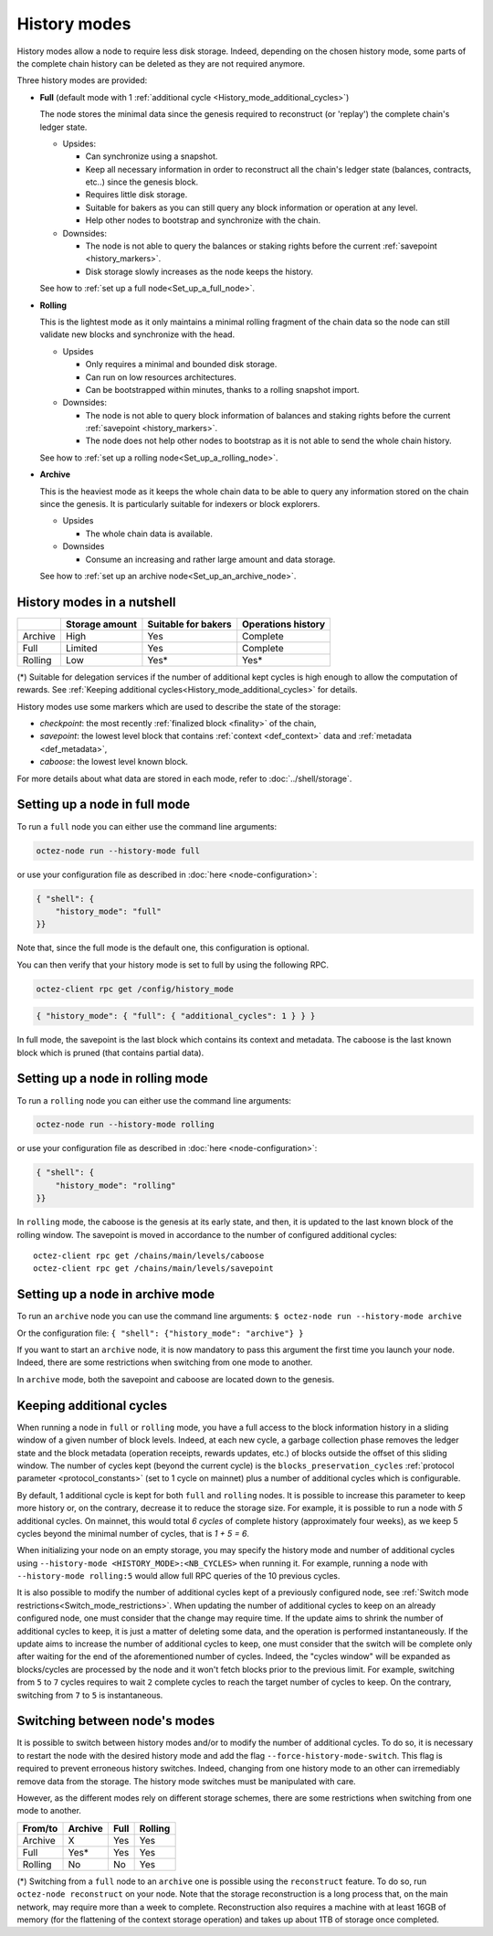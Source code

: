 History modes
=============

History modes allow a node to require less disk storage. Indeed,
depending on the chosen history mode, some parts of the complete chain
history can be deleted as they are not required anymore.

Three history modes are provided:

- **Full** (default mode with 1 :ref:`additional cycle <History_mode_additional_cycles>`)

  The node stores the minimal data since the genesis required to reconstruct
  (or 'replay') the complete chain's ledger state.

  * Upsides:

    + Can synchronize using a snapshot.
    + Keep all necessary information in order to reconstruct all the
      chain's ledger state (balances, contracts, etc..) since the
      genesis block.
    + Requires little disk storage.
    + Suitable for bakers as you can still query any block information
      or operation at any level.
    + Help other nodes to bootstrap and synchronize with the chain.


  * Downsides:

    - The node is not able to query the balances or staking rights
      before the current :ref:`savepoint <history_markers>`.
    - Disk storage slowly increases as the node keeps the history.

  See how to :ref:`set up a full node<Set_up_a_full_node>`.

- **Rolling**

  This is the lightest mode as it only maintains a minimal rolling fragment of the
  chain data so the node can still validate new blocks and synchronize with the head.

  * Upsides

    + Only requires a minimal and bounded disk storage.
    + Can run on low resources architectures.
    + Can be bootstrapped within minutes, thanks to a rolling snapshot import.

  * Downsides:

    - The node is not able to query block information of balances and
      staking rights before the current :ref:`savepoint <history_markers>`.
    - The node does not help other nodes to bootstrap as it is not able to
      send the whole chain history.

  See how to :ref:`set up a rolling node<Set_up_a_rolling_node>`.

- **Archive**

  This is the heaviest mode as it keeps the whole chain data to be able to
  query any information stored on the chain since the genesis. It is
  particularly suitable for indexers or block explorers.

  * Upsides

    + The whole chain data is available.

  * Downsides

    - Consume an increasing and rather large amount and data storage.

  See how to :ref:`set up an archive node<Set_up_an_archive_node>`.

.. _Recap:

History modes in a nutshell
---------------------------

+---------+----------------+---------------------+--------------------+
|         | Storage amount | Suitable for bakers | Operations history |
+=========+================+=====================+====================+
| Archive | High           | Yes                 | Complete           |
+---------+----------------+---------------------+--------------------+
| Full    | Limited        | Yes                 | Complete           |
+---------+----------------+---------------------+--------------------+
| Rolling | Low            | Yes*                | Yes*               |
+---------+----------------+---------------------+--------------------+

(*) Suitable for delegation services if the number of additional
kept cycles is high enough to allow the computation of rewards.
See :ref:`Keeping additional cycles<History_mode_additional_cycles>` for
details.

.. _history_markers:

History modes use some markers which are used to describe the state
of the storage:

- *checkpoint*: the most recently :ref:`finalized block <finality>` of the chain,
- *savepoint*: the lowest level block that contains :ref:`context <def_context>` data and :ref:`metadata <def_metadata>`,
- *caboose*: the lowest level known block.

For more details about what data are stored in each mode, refer to :doc:`../shell/storage`.

.. _Set_up_a_full_node:

Setting up a node in full mode
------------------------------

To run a ``full`` node you can either use the command line arguments:

.. code-block:: console

   octez-node run --history-mode full

or use your configuration file as described in :doc:`here <node-configuration>`:

.. code-block:: json

   { "shell": {
       "history_mode": "full"
   }}

Note that, since the full mode is the default one, this configuration is optional.

You can then verify that your history mode is set to full by using the following RPC.

.. code-block:: console

   octez-client rpc get /config/history_mode

.. code-block:: json

   { "history_mode": { "full": { "additional_cycles": 1 } } }

In full mode, the savepoint is the last block which contains its
context and metadata. The caboose is the last known block which is pruned (that
contains partial data).

.. _Set_up_a_rolling_node:

Setting up a node in rolling mode
---------------------------------

To run a ``rolling`` node you can either use the command line arguments:

.. code-block:: console

   octez-node run --history-mode rolling

or use your configuration file as described in :doc:`here <node-configuration>`:

.. code-block:: json

   { "shell": {
       "history_mode": "rolling"
   }}

In ``rolling`` mode, the caboose is the genesis at its early state,
and then, it is updated to the last known block of the rolling
window. The savepoint is moved in accordance to the number of
configured additional cycles::

  octez-client rpc get /chains/main/levels/caboose
  octez-client rpc get /chains/main/levels/savepoint


.. _Set_up_an_archive_node:

Setting up a node in archive mode
---------------------------------

To run an ``archive`` node you can use the command line arguments:
``$ octez-node run --history-mode archive``

Or the configuration file:
``{ "shell": {"history_mode": "archive"} }``

If you want to start an ``archive`` node, it is now mandatory to pass
this argument the first time you launch your node. Indeed, there are
some restrictions when switching from one mode to another.

In ``archive`` mode, both the savepoint and caboose are located
down to the genesis.

.. _History_mode_additional_cycles:

Keeping additional cycles
-------------------------

When running a node in ``full`` or ``rolling`` mode, you have a full
access to the block information history in a sliding window of a given number
of block levels. Indeed, at each new cycle, a garbage collection phase removes
the ledger state and the block metadata (operation receipts, rewards
updates, etc.) of blocks outside the offset of this sliding
window. The number of cycles kept (beyond the current cycle) is the
``blocks_preservation_cycles`` :ref:`protocol parameter <protocol_constants>`
(set to 1 cycle on mainnet) plus a number of
additional cycles which is configurable.

By default, 1 additional cycle is kept for both ``full`` and
``rolling`` nodes. It is possible to increase this parameter to keep
more history or, on the contrary, decrease it to reduce the storage
size. For example, it is possible to run a node with *5* additional
cycles. On mainnet, this would total *6 cycles* of complete history
(approximately four weeks), as we keep 5 cycles beyond the minimal
number of cycles, that is *1 + 5 = 6*.


When initializing your node on an empty storage, you may specify the
history mode and number of additional cycles using ``--history-mode
<HISTORY_MODE>:<NB_CYCLES>`` when running it. For example, running a
node with ``--history-mode rolling:5`` would allow full RPC queries of
the 10 previous cycles.


It is also possible to modify the number of additional cycles kept of
a previously configured node, see :ref:`Switch mode
restrictions<Switch_mode_restrictions>`. When updating the number of
additional cycles to keep on an already configured node, one must
consider that the change may require time. If the update aims to
shrink the number of additional cycles to keep, it is just a matter of
deleting some data, and the operation is performed instantaneously. If
the update aims to increase the number of additional cycles to keep,
one must consider that the switch will be complete only after waiting
for the end of the aforementioned number of cycles. Indeed, the
"cycles window" will be expanded as blocks/cycles are processed by the
node and it won't fetch blocks prior to the previous limit. For
example, switching from ``5`` to ``7`` cycles requires to wait ``2``
complete cycles to reach the target number of cycles to keep. On the
contrary, switching from ``7`` to ``5`` is instantaneous.

.. _Switch_mode_restrictions:

Switching between node's modes
------------------------------

It is possible to switch between history modes and/or to modify the
number of additional cycles. To do so, it is necessary to restart the
node with the desired history mode and add the flag
``--force-history-mode-switch``. This flag is required to prevent
erroneous history switches. Indeed, changing from one history mode to
an other can irremediably remove data from the storage. The history
mode switches must be manipulated with care.

However, as the different modes rely on different storage schemes,
there are some restrictions when switching from one mode to another.

+---------+---------+------+---------+
|From/to  | Archive | Full | Rolling |
+=========+=========+======+=========+
| Archive | X       | Yes  | Yes     |
+---------+---------+------+---------+
| Full    | Yes*    | Yes  | Yes     |
+---------+---------+------+---------+
| Rolling | No      | No   | Yes     |
+---------+---------+------+---------+

(*) Switching from a ``full`` node to an ``archive`` one is possible
using the ``reconstruct`` feature. To do so, run ``octez-node
reconstruct`` on your node. Note that the storage reconstruction is a
long process that, on the main network, may require more than a week to
complete. Reconstruction also requires a machine with at least 16GB of
memory (for the flattening of the context storage operation) and takes up
about 1TB of storage once completed.
